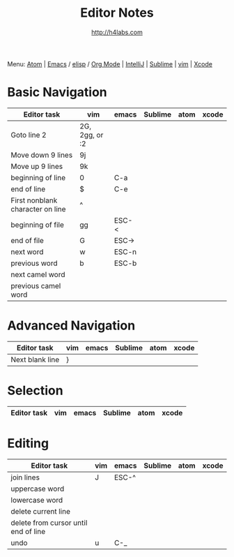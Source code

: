 #+STARTUP: showall
#+TITLE: Editor Notes
#+AUTHOR: http://h4labs.com
#+EMAIL: melling@h4labs.com
#+HTML_HEAD: <link rel="stylesheet" type="text/css" href="/resources/css/myorg.css" />

Menu: [[file:atom.org][Atom]] | [[file:emacs.org][Emacs]] / [[file:elisp.org][elisp]] / [[file:org-mode.org][Org Mode]] | [[file:intellij.org][IntelliJ]] | [[file:sublime.org][Sublime]] | [[file:vim.org][vim]] | [[file:xcode.org][Xcode]]

* Basic Navigation 
|Editor task|vim|emacs|Sublime|atom|xcode
|---
|Goto line 2|2G, 2gg, or :2|||
|Move down 9 lines|9j
|Move up 9 lines|9k|||
|beginning of line|0|C-a|
|end of line|$|C-e|
|First nonblank character on line|^|||
|beginning of file|gg|ESC-<|
|end of file|G|ESC->|
|next word|w|ESC-n||
|previous word|b|ESC-b|
|next camel word|||
|previous camel word|||

* Advanced Navigation 
|Editor task|vim|emacs|Sublime|atom|xcode
|---
|Next blank line|}|||

* Selection

|Editor task|vim|emacs|Sublime|atom|xcode
|---


* Editing

|Editor task|vim|emacs|Sublime|atom|xcode
|---
|join lines|J|ESC-^||||
|uppercase word|
|lowercase word|
|delete current line|
|delete from cursor until end of line||
|undo|u|C-_||||
